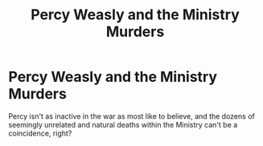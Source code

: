 #+TITLE: Percy Weasly and the Ministry Murders

* Percy Weasly and the Ministry Murders
:PROPERTIES:
:Author: PurplePandaPi72
:Score: 1
:DateUnix: 1621599737.0
:DateShort: 2021-May-21
:FlairText: Prompt
:END:
Percy isn't as inactive in the war as most like to believe, and the dozens of seemingly unrelated and natural deaths within the Ministry can't be a coincidence, right?

